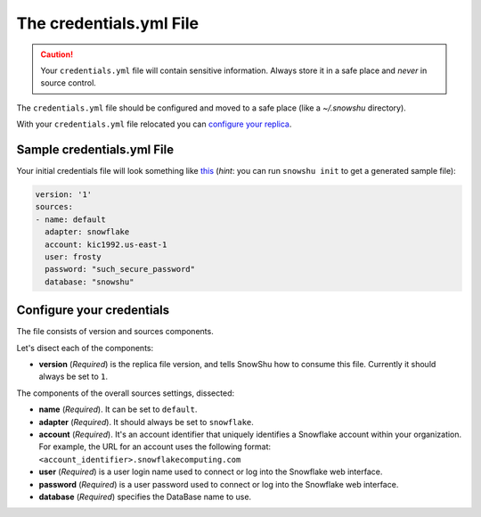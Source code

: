 The credentials.yml File
========================

.. Caution:: Your ``credentials.yml`` file will contain sensitive information. Always store it in a safe place and *never* in source control.

The ``credentials.yml`` file should be configured and moved to a safe place (like a `~/.snowshu` directory).

With your ``credentials.yml`` file relocated you can `configure your replica <replica_dot_yaml_file.html#configure-your-replica>`__.

Sample credentials.yml File
---------------------------

Your initial credentials file will look something like `this
<https://github.com/Health-Union/snowshu/blob/master/snowshu/templates/credentials.yml>`_
(*hint*: you can run ``snowshu init`` to get a generated sample file):

.. code-block:: yaml
   
   version: '1'
   sources:
   - name: default
     adapter: snowflake
     account: kic1992.us-east-1
     user: frosty
     password: "such_secure_password"
     database: "snowshu"


Configure your credentials
--------------------------

The file consists of version and sources components.

Let's disect each of the components:

- **version** (*Required*) is the replica file version, and tells SnowShu how to consume this file. Currently it should always be set to ``1``.

The components of the overall sources settings, dissected:

- **name** (*Required*). It can be set to ``default``. 
- **adapter** (*Required*). It should always be set to ``snowflake``.
- **account** (*Required*). It's an account identifier that uniquely identifies a Snowflake account within your organization. For example, the URL for an account uses the following format: ``<account_identifier>.snowflakecomputing.com``
- **user** (*Required*) is a user login name used to connect or log into the Snowflake web interface. 
- **password** (*Required*) is a user password used to connect or log into the Snowflake web interface.
- **database** (*Required*) specifies the DataBase name to use.